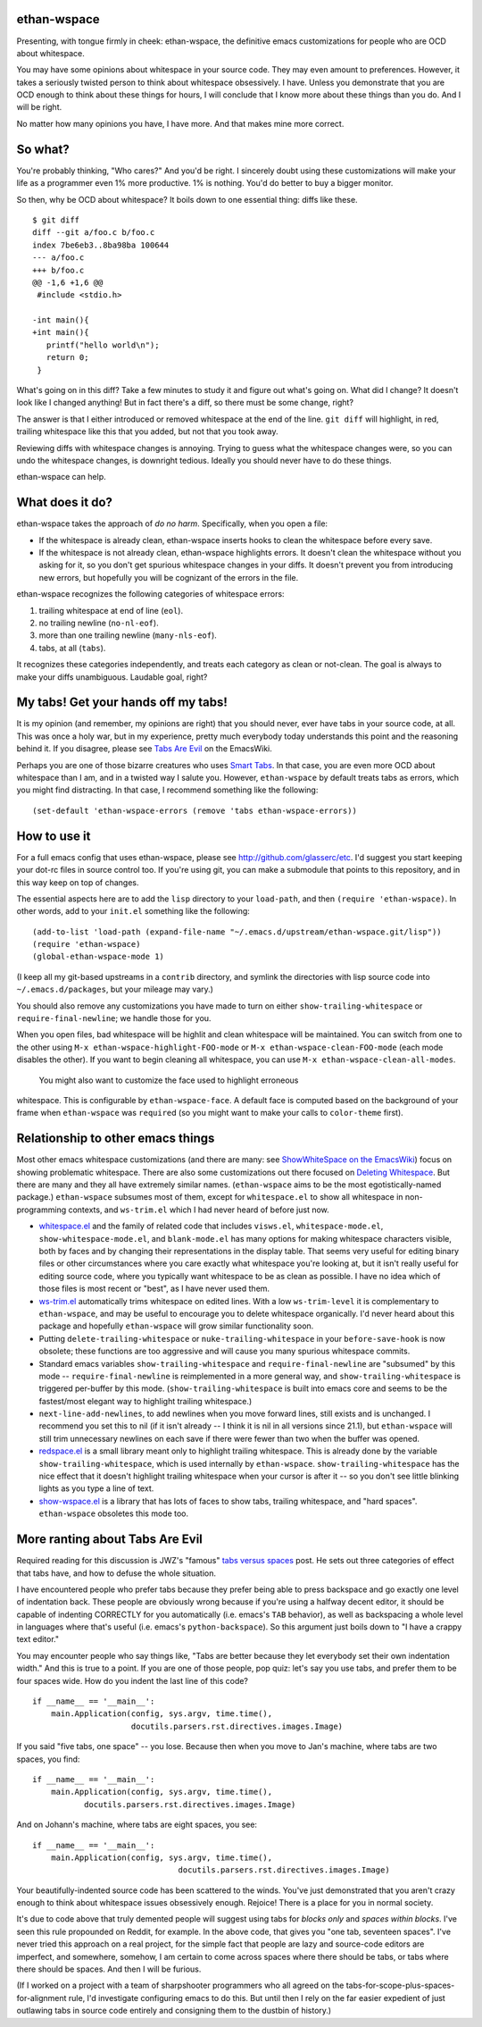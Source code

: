 ethan-wspace
============

Presenting, with tongue firmly in cheek: ethan-wspace, the definitive
emacs customizations for people who are OCD about whitespace.

You may have some opinions about whitespace in your source code. They
may even amount to preferences. However, it takes a seriously twisted
person to think about whitespace obsessively. I have. Unless you
demonstrate that you are OCD enough to think about these things for
hours, I will conclude that I know more about these things than you
do. And I will be right.

No matter how many opinions you have, I have more. And that makes mine
more correct.

So what?
========

You're probably thinking, "Who cares?" And you'd be right. I sincerely
doubt using these customizations will make your life as a programmer
even 1% more productive. 1% is nothing. You'd do better to buy a
bigger monitor.

So then, why be OCD about whitespace? It boils down to one essential
thing: diffs like these.

::

    $ git diff
    diff --git a/foo.c b/foo.c
    index 7be6eb3..8ba98ba 100644
    --- a/foo.c
    +++ b/foo.c
    @@ -1,6 +1,6 @@
     #include <stdio.h>

    -int main(){
    +int main(){  
       printf("hello world\n");
       return 0;
     }

What's going on in this diff? Take a few minutes to study it and figure out what's going on. What did I change? It doesn't look like I changed anything! But in fact there's a diff, so there must be some change, right?

The answer is that I either introduced or removed whitespace at the end of the line. ``git diff`` will highlight, in red, trailing whitespace like this that you added, but not that you took away.

Reviewing diffs with whitespace changes is annoying. Trying to guess what the whitespace changes were, so you can undo the whitespace changes, is downright tedious. Ideally you should never have to do these things.

ethan-wspace can help.

What does it do?
================

ethan-wspace takes the approach of *do no harm*. Specifically, when you open a file:

- If the whitespace is already clean, ethan-wspace inserts hooks to
  clean the whitespace before every save.

- If the whitespace is not already clean, ethan-wspace highlights
  errors. It doesn't clean the whitespace without you asking for it,
  so you don't get spurious whitespace changes in your diffs. It
  doesn't prevent you from introducing new errors, but hopefully you
  will be cognizant of the errors in the file.

ethan-wspace recognizes the following categories of whitespace errors:

1. trailing whitespace at end of line (``eol``).

2. no trailing newline (``no-nl-eof``).

3. more than one trailing newline (``many-nls-eof``).

4. tabs, at all (``tabs``).

It recognizes these categories independently, and treats each category
as clean or not-clean. The goal is always to make your diffs
unambiguous. Laudable goal, right?

My tabs! Get your hands off my tabs!
====================================

It is my opinion (and remember, my opinions are right) that you should
never, ever have tabs in your source code, at all. This was once a
holy war, but in my experience, pretty much everybody today
understands this point and the reasoning behind it. If you disagree,
please see `Tabs Are Evil
<http://www.emacswiki.org/emacs/TabsAreEvil>`_ on the EmacsWiki.

Perhaps you are one of those bizarre creatures who uses `Smart Tabs
<http://www.emacswiki.org/emacs/SmartTabs>`_. In that case, you are
even more OCD about whitespace than I am, and in a twisted way I
salute you. However, ``ethan-wspace`` by default treats tabs as
errors, which you might find distracting. In that case, I recommend
something like the following::

    (set-default 'ethan-wspace-errors (remove 'tabs ethan-wspace-errors))

How to use it
=============

For a full emacs config that uses ethan-wspace, please see
http://github.com/glasserc/etc. I'd suggest you start keeping your
dot-rc files in source control too. If you're using git, you can make
a submodule that points to this repository, and in this way keep on
top of changes.

The essential aspects here are to add the ``lisp`` directory to your
``load-path``, and then ``(require 'ethan-wspace)``. In other words,
add to your ``init.el`` something like the following::

    (add-to-list 'load-path (expand-file-name "~/.emacs.d/upstream/ethan-wspace.git/lisp"))
    (require 'ethan-wspace)
    (global-ethan-wspace-mode 1)

(I keep all my git-based upstreams in a ``contrib`` directory, and
symlink the directories with lisp source code into
``~/.emacs.d/packages``, but your mileage may vary.)

You should also remove any customizations you have made to turn on
either ``show-trailing-whitespace`` or ``require-final-newline``; we
handle those for you.

When you open files, bad whitespace will be highlit and clean
whitespace will be maintained. You can switch from one to the other
using ``M-x ethan-wspace-highlight-FOO-mode`` or ``M-x
ethan-wspace-clean-FOO-mode`` (each mode disables the other).  If you
want to begin cleaning all whitespace, you can use ``M-x
ethan-wspace-clean-all-modes``.

 You might also want to customize the face used to highlight erroneous
whitespace. This is configurable by ``ethan-wspace-face``. A default
face is computed based on the background of your frame when
``ethan-wspace`` was ``require``\ d (so you might want to make your
calls to ``color-theme`` first).

Relationship to other emacs things
==================================

Most other emacs whitespace customizations (and there are many: see
`ShowWhiteSpace on the EmacsWiki
<http://www.emacswiki.org/emacs/ShowWhiteSpace>`_) focus on showing
problematic whitespace. There are also some customizations out there
focused on `Deleting Whitespace
<http://www.emacswiki.org/emacs/DeletingWhitespace>`_. But there are
many and they all have extremely similar names. (``ethan-wspace`` aims
to be the most egotistically-named package.) ``ethan-wspace`` subsumes most of them, except for ``whitespace.el`` to show all whitespace in non-programming contexts, and ``ws-trim.el`` which I had never heard of before just now.

* `whitespace.el <http://www.emacswiki.org/emacs/WhiteSpace>`_ and the
  family of related code that includes ``visws.el``,
  ``whitespace-mode.el``, ``show-whitespace-mode.el``, and
  ``blank-mode.el`` has many options for making whitespace characters
  visible, both by faces and by changing their representations in the
  display table. That seems very useful for editing binary files or
  other circumstances where you care exactly what whitespace you're
  looking at, but it isn't really useful for editing source code,
  where you typically want whitespace to be as clean as possible. I
  have no idea which of those files is most recent or "best", as I
  have never used them.

* `ws-trim.el <ftp://ftp.lysator.liu.se/pub/emacs/ws-trim.el>`_
  automatically trims whitespace on edited lines. With a low
  ``ws-trim-level`` it is complementary to ``ethan-wspace``, and may
  be useful to encourage you to delete whitespace organically. I'd
  never heard about this package and hopefully ``ethan-wspace`` will
  grow similar functionality soon.

* Putting ``delete-trailing-whitespace`` or
  ``nuke-trailing-whitespace`` in your ``before-save-hook`` is now
  obsolete; these functions are too aggressive and will cause you many
  spurious whitespace commits.

* Standard emacs variables ``show-trailing-whitespace`` and
  ``require-final-newline`` are "subsumed" by this mode --
  ``require-final-newline`` is reimplemented in a more general way,
  and ``show-trailing-whitespace`` is triggered per-buffer by this
  mode. (``show-trailing-whitespace`` is built into emacs core and
  seems to be the fastest/most elegant way to highlight trailing whitespace.)

* ``next-line-add-newlines``, to add newlines when you move forward
  lines, still exists and is unchanged. I recommend you set this to
  nil (if it isn't already -- I think it is nil in all versions since
  21.1), but ``ethan-wspace`` will still trim unnecessary newlines on each
  save if there were fewer than two when the buffer was opened.

* `redspace.el <http://www.emacswiki.org/emacs/redspace.el>`_ is a
  small library meant only to highlight trailing whitespace. This is
  already done by the variable ``show-trailing-whitespace``, which is
  used internally by ``ethan-wspace``. ``show-trailing-whitespace``
  has the nice effect that it doesn't highlight trailing whitespace
  when your cursor is after it -- so you don't see little blinking
  lights as you type a line of text.

* `show-wspace.el <http://www.emacswiki.org/emacs/show-wspace.el>`_ is
  a library that has lots of faces to show tabs, trailing whitespace,
  and "hard spaces". ``ethan-wspace`` obsoletes this mode too.

More ranting about Tabs Are Evil
================================

Required reading for this discussion is JWZ's "famous" `tabs versus
spaces <http://www.jwz.org/gruntle/tabs-versus-spaces.html>`_ post. He
sets out three categories of effect that tabs have, and how to defuse
the whole situation.

I have encountered people who prefer tabs because they prefer being
able to press backspace and go exactly one level of indentation
back. These people are obviously wrong because if you're using a
halfway decent editor, it should be capable of indenting CORRECTLY for
you automatically (i.e. emacs's ``TAB`` behavior), as well as
backspacing a whole level in languages where that's useful
(i.e. emacs's ``python-backspace``). So this argument just boils down
to "I have a crappy text editor."

You may encounter people who say things like, "Tabs are better because
they let everybody set their own indentation width." And this is true
to a point. If you are one of those people, pop quiz: let's say you
use tabs, and prefer them to be four spaces wide. How do you indent
the last line of this code?

::

    if __name__ == '__main__':
        main.Application(config, sys.argv, time.time(),
                         docutils.parsers.rst.directives.images.Image)

If you said "five tabs, one space" -- you lose. Because then when you move to Jan's machine, where tabs are two spaces, you find::

    if __name__ == '__main__':
        main.Application(config, sys.argv, time.time(),
               docutils.parsers.rst.directives.images.Image)

And on Johann's machine, where tabs are eight spaces, you see::

    if __name__ == '__main__':
        main.Application(config, sys.argv, time.time(),
                                   docutils.parsers.rst.directives.images.Image)

Your beautifully-indented source code has been scattered to the
winds. You've just demonstrated that you aren't crazy enough to think
about whitespace issues obsessively enough. Rejoice! There is a place
for you in normal society.

It's due to code above that truly demented people will suggest using
tabs for *blocks only* and *spaces within blocks*. I've seen this rule
propounded on Reddit, for example. In the above code, that gives you
"one tab, seventeen spaces". I've never tried this approach on a
real project, for the simple fact that people are lazy and source-code
editors are imperfect, and somewhere, somehow, I am certain to come
across spaces where there should be tabs, or tabs where there should
be spaces. And then I will be furious.

(If I worked on a project with a team of sharpshooter programmers who
all agreed on the tabs-for-scope-plus-spaces-for-alignment rule, I'd
investigate configuring emacs to do this. But until then I rely on the
far easier expedient of just outlawing tabs in source code entirely
and consigning them to the dustbin of history.)
